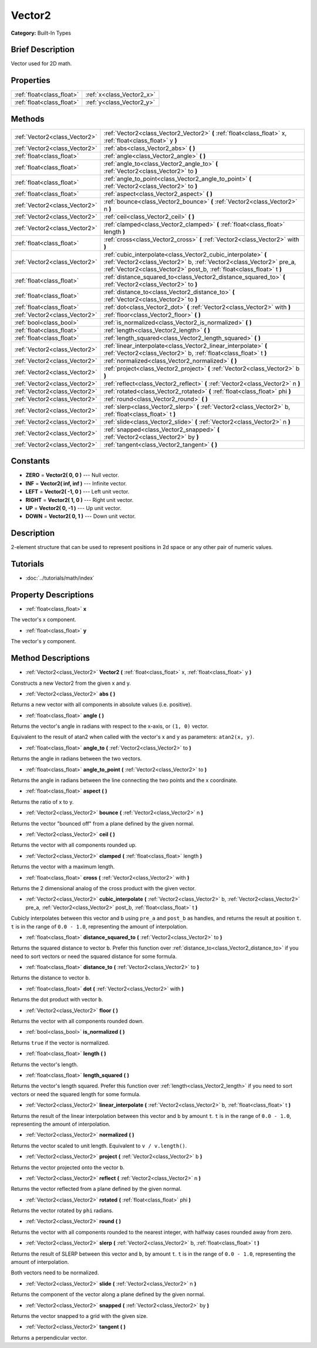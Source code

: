 .. Generated automatically by doc/tools/makerst.py in Godot's source tree.
.. DO NOT EDIT THIS FILE, but the Vector2.xml source instead.
.. The source is found in doc/classes or modules/<name>/doc_classes.

.. _class_Vector2:

Vector2
=======

**Category:** Built-In Types

Brief Description
-----------------

Vector used for 2D math.

Properties
----------

+---------------------------+---------------------------+
| :ref:`float<class_float>` | :ref:`x<class_Vector2_x>` |
+---------------------------+---------------------------+
| :ref:`float<class_float>` | :ref:`y<class_Vector2_y>` |
+---------------------------+---------------------------+

Methods
-------

+--------------------------------+---------------------------------------------------------------------------------------------------------------------------------------------------------------------------------------------------------------+
| :ref:`Vector2<class_Vector2>`  | :ref:`Vector2<class_Vector2_Vector2>` **(** :ref:`float<class_float>` x, :ref:`float<class_float>` y **)**                                                                                                    |
+--------------------------------+---------------------------------------------------------------------------------------------------------------------------------------------------------------------------------------------------------------+
| :ref:`Vector2<class_Vector2>`  | :ref:`abs<class_Vector2_abs>` **(** **)**                                                                                                                                                                     |
+--------------------------------+---------------------------------------------------------------------------------------------------------------------------------------------------------------------------------------------------------------+
| :ref:`float<class_float>`      | :ref:`angle<class_Vector2_angle>` **(** **)**                                                                                                                                                                 |
+--------------------------------+---------------------------------------------------------------------------------------------------------------------------------------------------------------------------------------------------------------+
| :ref:`float<class_float>`      | :ref:`angle_to<class_Vector2_angle_to>` **(** :ref:`Vector2<class_Vector2>` to **)**                                                                                                                          |
+--------------------------------+---------------------------------------------------------------------------------------------------------------------------------------------------------------------------------------------------------------+
| :ref:`float<class_float>`      | :ref:`angle_to_point<class_Vector2_angle_to_point>` **(** :ref:`Vector2<class_Vector2>` to **)**                                                                                                              |
+--------------------------------+---------------------------------------------------------------------------------------------------------------------------------------------------------------------------------------------------------------+
| :ref:`float<class_float>`      | :ref:`aspect<class_Vector2_aspect>` **(** **)**                                                                                                                                                               |
+--------------------------------+---------------------------------------------------------------------------------------------------------------------------------------------------------------------------------------------------------------+
| :ref:`Vector2<class_Vector2>`  | :ref:`bounce<class_Vector2_bounce>` **(** :ref:`Vector2<class_Vector2>` n **)**                                                                                                                               |
+--------------------------------+---------------------------------------------------------------------------------------------------------------------------------------------------------------------------------------------------------------+
| :ref:`Vector2<class_Vector2>`  | :ref:`ceil<class_Vector2_ceil>` **(** **)**                                                                                                                                                                   |
+--------------------------------+---------------------------------------------------------------------------------------------------------------------------------------------------------------------------------------------------------------+
| :ref:`Vector2<class_Vector2>`  | :ref:`clamped<class_Vector2_clamped>` **(** :ref:`float<class_float>` length **)**                                                                                                                            |
+--------------------------------+---------------------------------------------------------------------------------------------------------------------------------------------------------------------------------------------------------------+
| :ref:`float<class_float>`      | :ref:`cross<class_Vector2_cross>` **(** :ref:`Vector2<class_Vector2>` with **)**                                                                                                                              |
+--------------------------------+---------------------------------------------------------------------------------------------------------------------------------------------------------------------------------------------------------------+
| :ref:`Vector2<class_Vector2>`  | :ref:`cubic_interpolate<class_Vector2_cubic_interpolate>` **(** :ref:`Vector2<class_Vector2>` b, :ref:`Vector2<class_Vector2>` pre_a, :ref:`Vector2<class_Vector2>` post_b, :ref:`float<class_float>` t **)** |
+--------------------------------+---------------------------------------------------------------------------------------------------------------------------------------------------------------------------------------------------------------+
| :ref:`float<class_float>`      | :ref:`distance_squared_to<class_Vector2_distance_squared_to>` **(** :ref:`Vector2<class_Vector2>` to **)**                                                                                                    |
+--------------------------------+---------------------------------------------------------------------------------------------------------------------------------------------------------------------------------------------------------------+
| :ref:`float<class_float>`      | :ref:`distance_to<class_Vector2_distance_to>` **(** :ref:`Vector2<class_Vector2>` to **)**                                                                                                                    |
+--------------------------------+---------------------------------------------------------------------------------------------------------------------------------------------------------------------------------------------------------------+
| :ref:`float<class_float>`      | :ref:`dot<class_Vector2_dot>` **(** :ref:`Vector2<class_Vector2>` with **)**                                                                                                                                  |
+--------------------------------+---------------------------------------------------------------------------------------------------------------------------------------------------------------------------------------------------------------+
| :ref:`Vector2<class_Vector2>`  | :ref:`floor<class_Vector2_floor>` **(** **)**                                                                                                                                                                 |
+--------------------------------+---------------------------------------------------------------------------------------------------------------------------------------------------------------------------------------------------------------+
| :ref:`bool<class_bool>`        | :ref:`is_normalized<class_Vector2_is_normalized>` **(** **)**                                                                                                                                                 |
+--------------------------------+---------------------------------------------------------------------------------------------------------------------------------------------------------------------------------------------------------------+
| :ref:`float<class_float>`      | :ref:`length<class_Vector2_length>` **(** **)**                                                                                                                                                               |
+--------------------------------+---------------------------------------------------------------------------------------------------------------------------------------------------------------------------------------------------------------+
| :ref:`float<class_float>`      | :ref:`length_squared<class_Vector2_length_squared>` **(** **)**                                                                                                                                               |
+--------------------------------+---------------------------------------------------------------------------------------------------------------------------------------------------------------------------------------------------------------+
| :ref:`Vector2<class_Vector2>`  | :ref:`linear_interpolate<class_Vector2_linear_interpolate>` **(** :ref:`Vector2<class_Vector2>` b, :ref:`float<class_float>` t **)**                                                                          |
+--------------------------------+---------------------------------------------------------------------------------------------------------------------------------------------------------------------------------------------------------------+
| :ref:`Vector2<class_Vector2>`  | :ref:`normalized<class_Vector2_normalized>` **(** **)**                                                                                                                                                       |
+--------------------------------+---------------------------------------------------------------------------------------------------------------------------------------------------------------------------------------------------------------+
| :ref:`Vector2<class_Vector2>`  | :ref:`project<class_Vector2_project>` **(** :ref:`Vector2<class_Vector2>` b **)**                                                                                                                             |
+--------------------------------+---------------------------------------------------------------------------------------------------------------------------------------------------------------------------------------------------------------+
| :ref:`Vector2<class_Vector2>`  | :ref:`reflect<class_Vector2_reflect>` **(** :ref:`Vector2<class_Vector2>` n **)**                                                                                                                             |
+--------------------------------+---------------------------------------------------------------------------------------------------------------------------------------------------------------------------------------------------------------+
| :ref:`Vector2<class_Vector2>`  | :ref:`rotated<class_Vector2_rotated>` **(** :ref:`float<class_float>` phi **)**                                                                                                                               |
+--------------------------------+---------------------------------------------------------------------------------------------------------------------------------------------------------------------------------------------------------------+
| :ref:`Vector2<class_Vector2>`  | :ref:`round<class_Vector2_round>` **(** **)**                                                                                                                                                                 |
+--------------------------------+---------------------------------------------------------------------------------------------------------------------------------------------------------------------------------------------------------------+
| :ref:`Vector2<class_Vector2>`  | :ref:`slerp<class_Vector2_slerp>` **(** :ref:`Vector2<class_Vector2>` b, :ref:`float<class_float>` t **)**                                                                                                    |
+--------------------------------+---------------------------------------------------------------------------------------------------------------------------------------------------------------------------------------------------------------+
| :ref:`Vector2<class_Vector2>`  | :ref:`slide<class_Vector2_slide>` **(** :ref:`Vector2<class_Vector2>` n **)**                                                                                                                                 |
+--------------------------------+---------------------------------------------------------------------------------------------------------------------------------------------------------------------------------------------------------------+
| :ref:`Vector2<class_Vector2>`  | :ref:`snapped<class_Vector2_snapped>` **(** :ref:`Vector2<class_Vector2>` by **)**                                                                                                                            |
+--------------------------------+---------------------------------------------------------------------------------------------------------------------------------------------------------------------------------------------------------------+
| :ref:`Vector2<class_Vector2>`  | :ref:`tangent<class_Vector2_tangent>` **(** **)**                                                                                                                                                             |
+--------------------------------+---------------------------------------------------------------------------------------------------------------------------------------------------------------------------------------------------------------+

Constants
---------

- **ZERO** = **Vector2( 0, 0 )** --- Null vector.
- **INF** = **Vector2( inf, inf )** --- Infinite vector.
- **LEFT** = **Vector2( -1, 0 )** --- Left unit vector.
- **RIGHT** = **Vector2( 1, 0 )** --- Right unit vector.
- **UP** = **Vector2( 0, -1 )** --- Up unit vector.
- **DOWN** = **Vector2( 0, 1 )** --- Down unit vector.

Description
-----------

2-element structure that can be used to represent positions in 2d space or any other pair of numeric values.

Tutorials
---------

- :doc:`../tutorials/math/index`

Property Descriptions
---------------------

.. _class_Vector2_x:

- :ref:`float<class_float>` **x**

The vector's x component.

.. _class_Vector2_y:

- :ref:`float<class_float>` **y**

The vector's y component.

Method Descriptions
-------------------

.. _class_Vector2_Vector2:

- :ref:`Vector2<class_Vector2>` **Vector2** **(** :ref:`float<class_float>` x, :ref:`float<class_float>` y **)**

Constructs a new Vector2 from the given x and y.

.. _class_Vector2_abs:

- :ref:`Vector2<class_Vector2>` **abs** **(** **)**

Returns a new vector with all components in absolute values (i.e. positive).

.. _class_Vector2_angle:

- :ref:`float<class_float>` **angle** **(** **)**

Returns the vector's angle in radians with respect to the x-axis, or ``(1, 0)`` vector.

Equivalent to the result of atan2 when called with the vector's x and y as parameters: ``atan2(x, y)``.

.. _class_Vector2_angle_to:

- :ref:`float<class_float>` **angle_to** **(** :ref:`Vector2<class_Vector2>` to **)**

Returns the angle in radians between the two vectors.

.. _class_Vector2_angle_to_point:

- :ref:`float<class_float>` **angle_to_point** **(** :ref:`Vector2<class_Vector2>` to **)**

Returns the angle in radians between the line connecting the two points and the x coordinate.

.. _class_Vector2_aspect:

- :ref:`float<class_float>` **aspect** **(** **)**

Returns the ratio of x to y.

.. _class_Vector2_bounce:

- :ref:`Vector2<class_Vector2>` **bounce** **(** :ref:`Vector2<class_Vector2>` n **)**

Returns the vector "bounced off" from a plane defined by the given normal.

.. _class_Vector2_ceil:

- :ref:`Vector2<class_Vector2>` **ceil** **(** **)**

Returns the vector with all components rounded up.

.. _class_Vector2_clamped:

- :ref:`Vector2<class_Vector2>` **clamped** **(** :ref:`float<class_float>` length **)**

Returns the vector with a maximum length.

.. _class_Vector2_cross:

- :ref:`float<class_float>` **cross** **(** :ref:`Vector2<class_Vector2>` with **)**

Returns the 2 dimensional analog of the cross product with the given vector.

.. _class_Vector2_cubic_interpolate:

- :ref:`Vector2<class_Vector2>` **cubic_interpolate** **(** :ref:`Vector2<class_Vector2>` b, :ref:`Vector2<class_Vector2>` pre_a, :ref:`Vector2<class_Vector2>` post_b, :ref:`float<class_float>` t **)**

Cubicly interpolates between this vector and ``b`` using ``pre_a`` and ``post_b`` as handles, and returns the result at position ``t``. ``t`` is in the range of ``0.0 - 1.0``, representing the amount of interpolation.

.. _class_Vector2_distance_squared_to:

- :ref:`float<class_float>` **distance_squared_to** **(** :ref:`Vector2<class_Vector2>` to **)**

Returns the squared distance to vector ``b``. Prefer this function over :ref:`distance_to<class_Vector2_distance_to>` if you need to sort vectors or need the squared distance for some formula.

.. _class_Vector2_distance_to:

- :ref:`float<class_float>` **distance_to** **(** :ref:`Vector2<class_Vector2>` to **)**

Returns the distance to vector ``b``.

.. _class_Vector2_dot:

- :ref:`float<class_float>` **dot** **(** :ref:`Vector2<class_Vector2>` with **)**

Returns the dot product with vector ``b``.

.. _class_Vector2_floor:

- :ref:`Vector2<class_Vector2>` **floor** **(** **)**

Returns the vector with all components rounded down.

.. _class_Vector2_is_normalized:

- :ref:`bool<class_bool>` **is_normalized** **(** **)**

Returns ``true`` if the vector is normalized.

.. _class_Vector2_length:

- :ref:`float<class_float>` **length** **(** **)**

Returns the vector's length.

.. _class_Vector2_length_squared:

- :ref:`float<class_float>` **length_squared** **(** **)**

Returns the vector's length squared. Prefer this function over :ref:`length<class_Vector2_length>` if you need to sort vectors or need the squared length for some formula.

.. _class_Vector2_linear_interpolate:

- :ref:`Vector2<class_Vector2>` **linear_interpolate** **(** :ref:`Vector2<class_Vector2>` b, :ref:`float<class_float>` t **)**

Returns the result of the linear interpolation between this vector and ``b`` by amount ``t``. ``t`` is in the range of ``0.0 - 1.0``, representing the amount of interpolation.

.. _class_Vector2_normalized:

- :ref:`Vector2<class_Vector2>` **normalized** **(** **)**

Returns the vector scaled to unit length. Equivalent to ``v / v.length()``.

.. _class_Vector2_project:

- :ref:`Vector2<class_Vector2>` **project** **(** :ref:`Vector2<class_Vector2>` b **)**

Returns the vector projected onto the vector ``b``.

.. _class_Vector2_reflect:

- :ref:`Vector2<class_Vector2>` **reflect** **(** :ref:`Vector2<class_Vector2>` n **)**

Returns the vector reflected from a plane defined by the given normal.

.. _class_Vector2_rotated:

- :ref:`Vector2<class_Vector2>` **rotated** **(** :ref:`float<class_float>` phi **)**

Returns the vector rotated by ``phi`` radians.

.. _class_Vector2_round:

- :ref:`Vector2<class_Vector2>` **round** **(** **)**

Returns the vector with all components rounded to the nearest integer, with halfway cases rounded away from zero.

.. _class_Vector2_slerp:

- :ref:`Vector2<class_Vector2>` **slerp** **(** :ref:`Vector2<class_Vector2>` b, :ref:`float<class_float>` t **)**

Returns the result of SLERP between this vector and ``b``, by amount ``t``. ``t`` is in the range of  ``0.0 - 1.0``, representing the amount of interpolation.

Both vectors need to be normalized.

.. _class_Vector2_slide:

- :ref:`Vector2<class_Vector2>` **slide** **(** :ref:`Vector2<class_Vector2>` n **)**

Returns the component of the vector along a plane defined by the given normal.

.. _class_Vector2_snapped:

- :ref:`Vector2<class_Vector2>` **snapped** **(** :ref:`Vector2<class_Vector2>` by **)**

Returns the vector snapped to a grid with the given size.

.. _class_Vector2_tangent:

- :ref:`Vector2<class_Vector2>` **tangent** **(** **)**

Returns a perpendicular vector.

